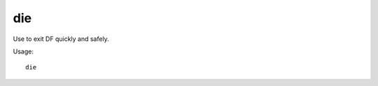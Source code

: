 die
===

.. dfhack-tool::
    :summary: Instantly exit DF without saving.
    :tags: dfhack

Use to exit DF quickly and safely.

Usage::

    die

